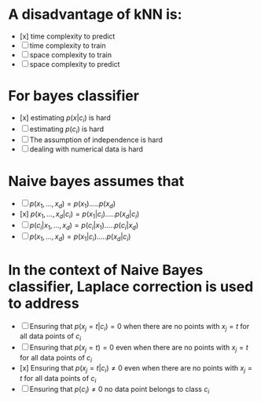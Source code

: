 
* A disadvantage of kNN is:
+ [x] time complexity to predict
+ [ ] time complexity to train
+ [ ] space complexity to train
+ [ ] space complexity to predict
* For bayes classifier
+ [x] estimating \(p(x|c_i)\) is hard
+ [ ] estimating \(p(c_i)\) is hard
+ [ ] The assumption of independence is hard
+ [ ] dealing with numerical data is hard
* Naive bayes assumes that
+ [ ] $p(x_1,\dots,x_d) = p(x_1) . \ldots . p(x_d)$
+ [x] $p(x_1,\dots,x_d | c_i) = p(x_1|c_i) . \ldots . p(x_d | c_i)$
+ [ ] $p(c_i | x_1,\dots,x_d) = p(c_i| x_1) . \ldots . p(c_i | x_d)$
+ [ ] $p(x_1,\dots,x_d) = p(x_1|c_i) . \ldots . p(x_d | c_i)$
* In the context of Naive Bayes classifier, Laplace correction is used to address

+ [ ] Ensuring that $p(x_j = t | c_i) = 0$ when there are no points with $x_j = t$ for all data points of $c_i$
+ [ ] Ensuring that $p(x_j= t) = 0$ even when there are no points with $x_j = t$ for all data points of $c_i$
+ [x] Ensuring that $p(x_j= t | c_i) \neq 0$ even when there are no points with $x_j = t$ for all data points of $c_i$
+ [ ] Ensuring that $p(c_i) \neq 0$ no data point belongs to class $c_i$
